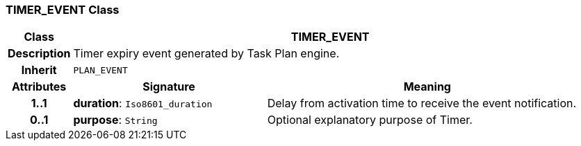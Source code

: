 === TIMER_EVENT Class

[cols="^1,3,5"]
|===
h|*Class*
2+^h|*TIMER_EVENT*

h|*Description*
2+a|Timer expiry event generated by Task Plan engine.

h|*Inherit*
2+|`PLAN_EVENT`

h|*Attributes*
^h|*Signature*
^h|*Meaning*

h|*1..1*
|*duration*: `Iso8601_duration`
a|Delay from activation time to receive the event notification.

h|*0..1*
|*purpose*: `String`
a|Optional explanatory purpose of Timer.
|===
